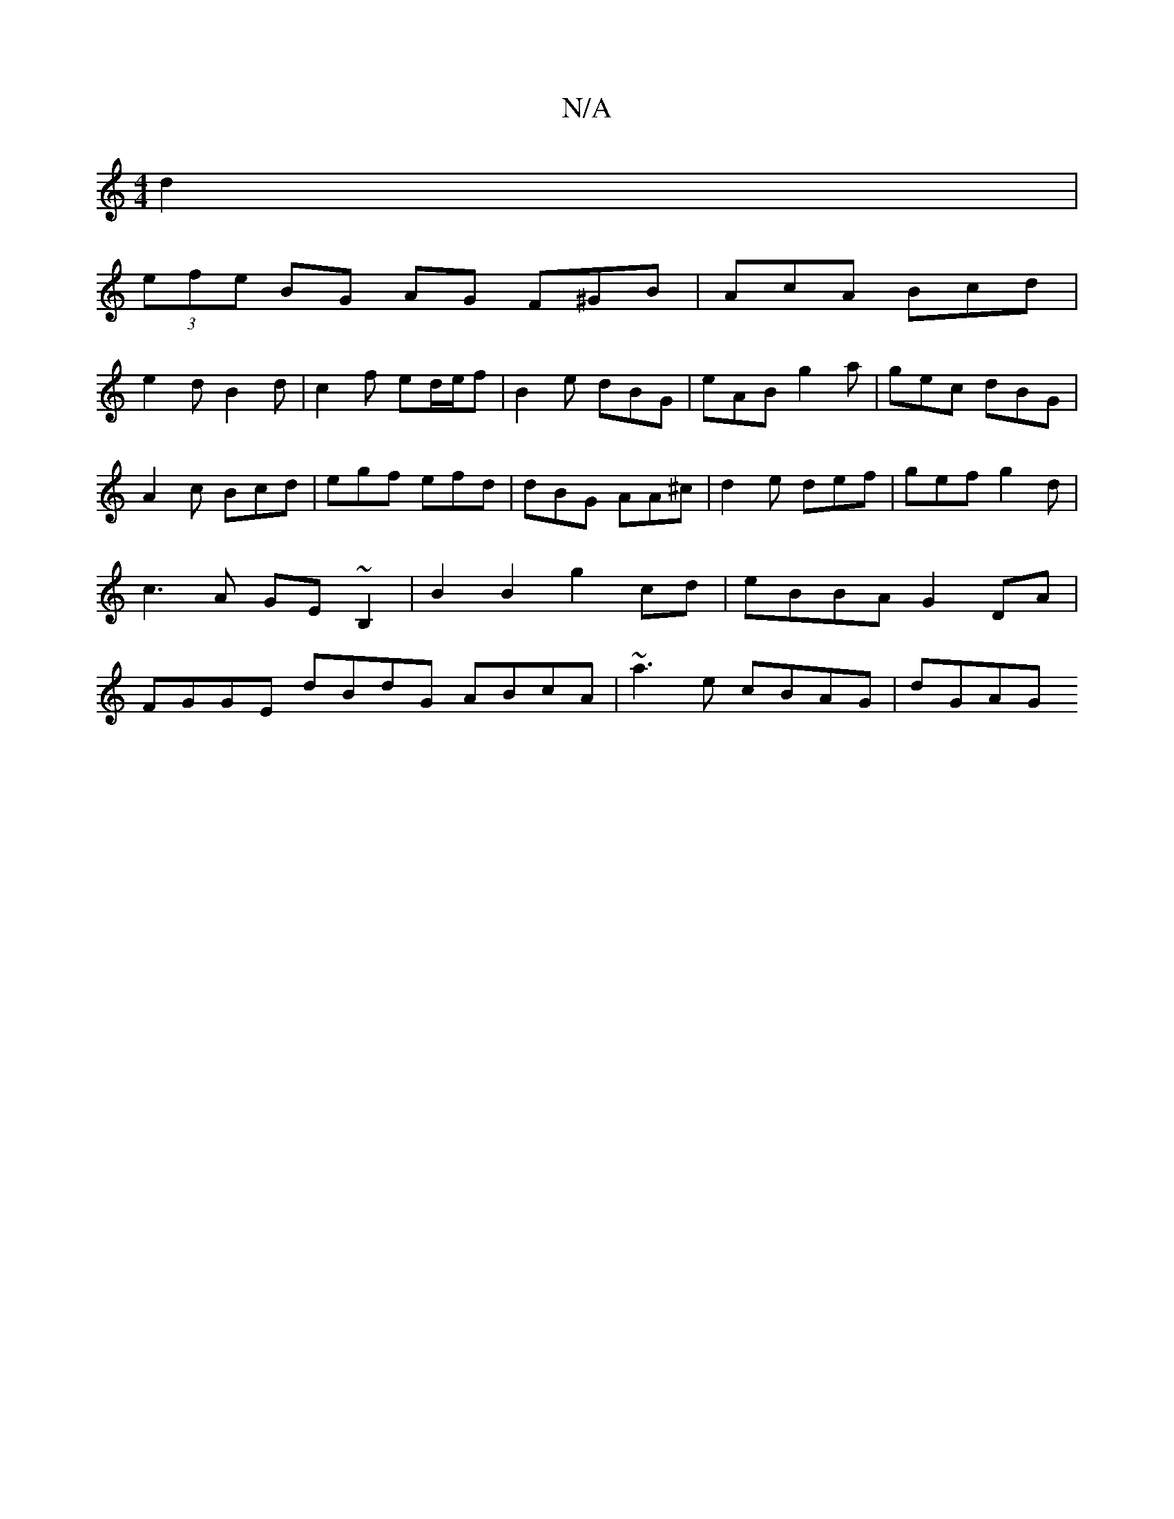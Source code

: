 X:1
T:N/A
M:4/4
R:N/A
K:Cmajor
d2|
(3efe BG AG F^GB|AcA Bcd|
e2 d B2 d | c2f ed/e/f | B2e dBG | eAB g2a | gec dBG | A2c Bcd|egf efd| dBG AA^c|d2e def|gef g2d | c3A GE~B,2 | B2 B2 g2 cd |eBBA G2DA | FGGE dBdG ABcA|~a3 e cBAG | dGAG 